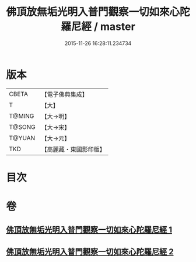 #+TITLE: 佛頂放無垢光明入普門觀察一切如來心陀羅尼經 / master
#+DATE: 2015-11-26 16:28:11.234734
* 版本
 |     CBETA|【電子佛典集成】|
 |         T|【大】     |
 |    T@MING|【大→明】   |
 |    T@SONG|【大→宋】   |
 |    T@YUAN|【大→元】   |
 |       TKD|【高麗藏・東國影印版】|

* 目次
* 卷
** [[file:KR6j0219_001.txt][佛頂放無垢光明入普門觀察一切如來心陀羅尼經 1]]
** [[file:KR6j0219_002.txt][佛頂放無垢光明入普門觀察一切如來心陀羅尼經 2]]
